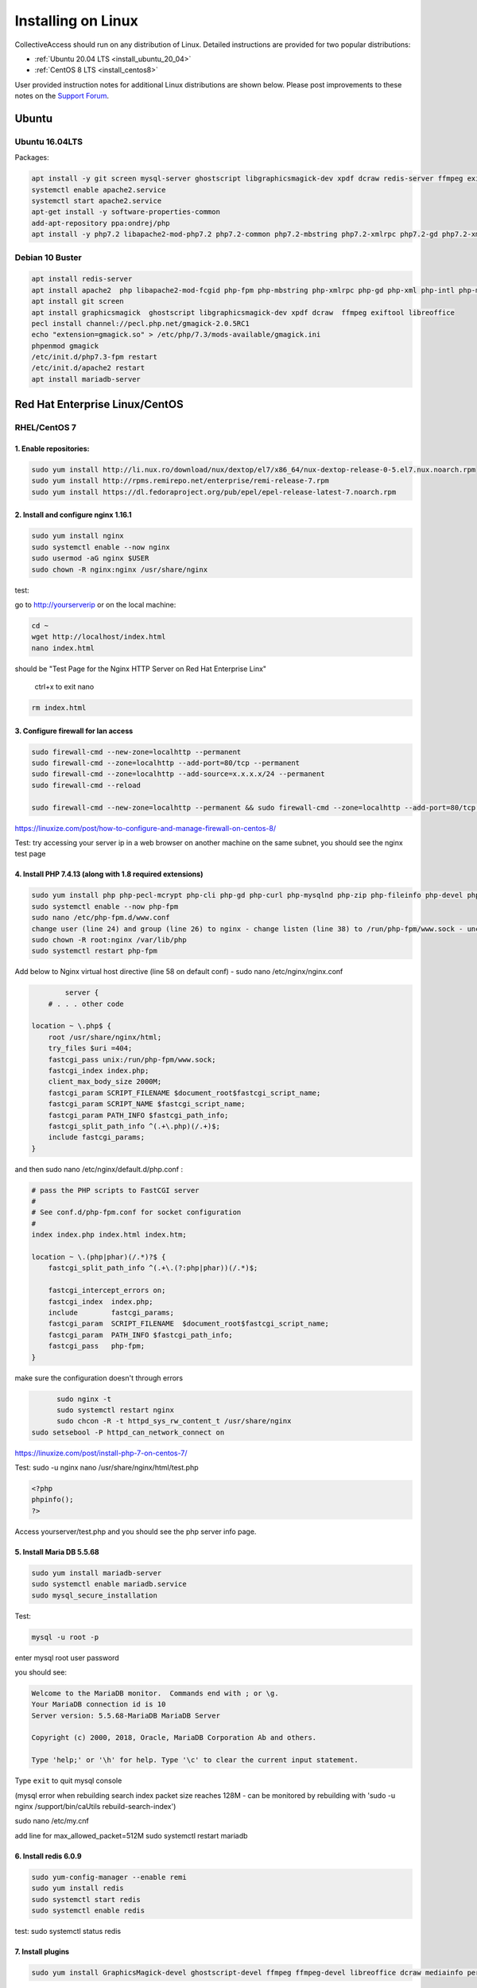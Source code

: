 Installing on Linux
===================

CollectiveAccess should run on any distribution of Linux. Detailed instructions are provided for two popular distributions:


* :ref:`Ubuntu 20.04 LTS <install_ubuntu_20_04>`
* :ref:`CentOS 8 LTS <install_centos8>`

User provided instruction notes for additional Linux distributions are shown below. Please post improvements to these notes on the `Support Forum <https://support.collectiveaccess.org>`_.

Ubuntu
******

Ubuntu 16.04LTS
---------------

Packages:

.. code:: bash

	apt install -y git screen mysql-server ghostscript libgraphicsmagick-dev xpdf dcraw redis-server ffmpeg exiftool libreoffice apache2
	systemctl enable apache2.service
	systemctl start apache2.service
	apt-get install -y software-properties-common
	add-apt-repository ppa:ondrej/php
	apt install -y php7.2 libapache2-mod-php7.2 php7.2-common php7.2-mbstring php7.2-xmlrpc php7.2-gd php7.2-xml php7.2-intl php7.2-mysql php7.2-cli  php7.2-zip php7.2-curl php7.2-posix php7.2-dev php-pear php7.2-redis php7.2-gmagick php7.2-gmp


Debian 10 Buster
---------------------

.. code:: bash

		apt install redis-server
		apt install apache2  php libapache2-mod-fcgid php-fpm php-mbstring php-xmlrpc php-gd php-xml php-intl php-mysql php-cli  php-zip php-curl php-common php-dev php-pear  php-pecl-http php-redis libapache2-mod-php
		apt install git screen
		apt install graphicsmagick  ghostscript libgraphicsmagick-dev xpdf dcraw  ffmpeg exiftool libreoffice
		pecl install channel://pecl.php.net/gmagick-2.0.5RC1
		echo "extension=gmagick.so" > /etc/php/7.3/mods-available/gmagick.ini
		phpenmod gmagick
		/etc/init.d/php7.3-fpm restart
		/etc/init.d/apache2 restart
		apt install mariadb-server



Red Hat Enterprise Linux/CentOS
*******************************

RHEL/CentOS 7
---------------------------------

1. Enable repositories:
~~~~~~~~~~~~~~~~~~~~~~~

.. code:: bash

	sudo yum install http://li.nux.ro/download/nux/dextop/el7/x86_64/nux-dextop-release-0-5.el7.nux.noarch.rpm
	sudo yum install http://rpms.remirepo.net/enterprise/remi-release-7.rpm
	sudo yum install https://dl.fedoraproject.org/pub/epel/epel-release-latest-7.noarch.rpm


2. Install and configure nginx 1.16.1
~~~~~~~~~~~~~~~~~~~~~~~~~~~~~~~~~~~~~

.. code:: bash

	sudo yum install nginx
	sudo systemctl enable --now nginx
	sudo usermod -aG nginx $USER
	sudo chown -R nginx:nginx /usr/share/nginx

test:

go to http://yourserverip or on the local machine:

.. code:: bash

	cd ~
	wget http://localhost/index.html
	nano index.html


should be "Test Page for the Nginx HTTP Server on Red Hat Enterprise Linx"

	ctrl+x to exit nano

.. code:: bash

	 rm index.html

3. Configure firewall for lan access
~~~~~~~~~~~~~~~~~~~~~~~~~~~~~~~~~~~~

.. code:: bash

	sudo firewall-cmd --new-zone=localhttp --permanent
	sudo firewall-cmd --zone=localhttp --add-port=80/tcp --permanent
	sudo firewall-cmd --zone=localhttp --add-source=x.x.x.x/24 --permanent
	sudo firewall-cmd --reload

	sudo firewall-cmd --new-zone=localhttp --permanent && sudo firewall-cmd --zone=localhttp --add-port=80/tcp --permanent && sudo firewall-cmd --zone=localhttp --add-source=x.x.x.x/24 --permanent && sudo firewall-cmd --reload

https://linuxize.com/post/how-to-configure-and-manage-firewall-on-centos-8/

Test: try accessing your server ip in a web browser on another machine on the same subnet, you should see the nginx test page

4. Install PHP 7.4.13 (along with 1.8 required extensions)
~~~~~~~~~~~~~~~~~~~~~~~~~~~~~~~~~~~~~~~~~~~~~~~~~~~~~~~~~~

.. code:: bash

	sudo yum install php php-pecl-mcrypt php-cli php-gd php-curl php-mysqlnd php-zip php-fileinfo php-devel php-gmagick php-opcache php-process php-xml php-mbstring php-redis
	sudo systemctl enable --now php-fpm
	sudo nano /etc/php-fpm.d/www.conf
	change user (line 24) and group (line 26) to nginx - change listen (line 38) to /run/php-fpm/www.sock - uncomment and change listen owner (line 48) and group (line 49) to nginx
	sudo chown -R root:nginx /var/lib/php
	sudo systemctl restart php-fpm

Add below to Nginx virtual host directive (line 58 on default conf) - sudo nano /etc/nginx/nginx.conf

.. code:: nginx

		server {
	    # . . . other code

        location ~ \.php$ {
            root /usr/share/nginx/html;
            try_files $uri =404;
            fastcgi_pass unix:/run/php-fpm/www.sock;
            fastcgi_index index.php;
            client_max_body_size 2000M;
            fastcgi_param SCRIPT_FILENAME $document_root$fastcgi_script_name;
            fastcgi_param SCRIPT_NAME $fastcgi_script_name;
            fastcgi_param PATH_INFO $fastcgi_path_info;
            fastcgi_split_path_info ^(.+\.php)(/.+)$;
            include fastcgi_params;
        }

and then  sudo nano /etc/nginx/default.d/php.conf :

.. code::

	# pass the PHP scripts to FastCGI server
	#
	# See conf.d/php-fpm.conf for socket configuration
	#
	index index.php index.html index.htm;

	location ~ \.(php|phar)(/.*)?$ {
	    fastcgi_split_path_info ^(.+\.(?:php|phar))(/.*)$;

	    fastcgi_intercept_errors on;
	    fastcgi_index  index.php;
	    include        fastcgi_params;
	    fastcgi_param  SCRIPT_FILENAME  $document_root$fastcgi_script_name;
	    fastcgi_param  PATH_INFO $fastcgi_path_info;
	    fastcgi_pass   php-fpm;
	}

make sure the configuration doesn't through errors

.. code:: bash

	sudo nginx -t
	sudo systemctl restart nginx
	sudo chcon -R -t httpd_sys_rw_content_t /usr/share/nginx
  sudo setsebool -P httpd_can_network_connect on

https://linuxize.com/post/install-php-7-on-centos-7/

Test: sudo -u nginx nano /usr/share/nginx/html/test.php

.. code:: php

	<?php
	phpinfo();
	?>

Access yourserver/test.php and you should see the php server info page.

5. Install Maria DB 5.5.68
~~~~~~~~~~~~~~~~~~~~~~~~~~

.. code:: bash

	sudo yum install mariadb-server
	sudo systemctl enable mariadb.service
	sudo mysql_secure_installation

Test:

.. code:: bash

	mysql -u root -p

enter mysql root user password

you should see:

.. code:: bash

	Welcome to the MariaDB monitor.  Commands end with ; or \g.
	Your MariaDB connection id is 10
	Server version: 5.5.68-MariaDB MariaDB Server

	Copyright (c) 2000, 2018, Oracle, MariaDB Corporation Ab and others.

	Type 'help;' or '\h' for help. Type '\c' to clear the current input statement.

Type ``exit`` to quit mysql console

(mysql error when rebuilding search index packet size reaches 128M - can be monitored by rebuilding with 'sudo -u nginx /support/bin/caUtils rebuild-search-index')

sudo nano /etc/my.cnf

add line for max_allowed_packet=512M
sudo systemctl restart mariadb

6. Install redis 6.0.9
~~~~~~~~~~~~~~~~~~~~~~

.. code:: bash

	sudo yum-config-manager --enable remi
	sudo yum install redis
	sudo systemctl start redis
	sudo systemctl enable redis

test: sudo systemctl status redis

7. Install plugins
~~~~~~~~~~~~~~~~~~

.. code:: bash

	sudo yum install GraphicsMagick-devel ghostscript-devel ffmpeg ffmpeg-devel libreoffice dcraw mediainfo perl-Image-ExifTool xpdf

8. Set up php.ini for collectiveaccess
~~~~~~~~~~~~~~~~~~~~~~~~~~~~~~~~~~~~~~

sudo nano /etc/php.ini (you can use ctrl+shift+_ to specify what line to jump to)

.. code::

		#Line 409
		memory_limit = 256M
		#Line 482
		display_errors=On
		#Line 694
		post_max_size = 1000M
		#Line 846
		upload_max_filesize = 1000M


sudo systemctl restart php-fpm

9. Install phpmyadmin 4.9.7
~~~~~~~~~~~~~~~~~~~~~~~~~~~

.. code:: bash

	cd ~
	curl https://files.phpmyadmin.net/phpMyAdmin/4.9.7/phpMyAdmin-4.9.7-all-languages.tar.gz | tar xzv
	sudo mv phpMyAdmin-4.9.7-all-languages /usr/share/nginx/html/phpmyadmin
	sudo cp -pr /usr/share/nginx/html/phpmyadmin/config.sample.inc.php /usr/share/nginx/html/phpmyadmin/config.inc.php
	sudo nano /usr/share/nginx/html/phpmyadmin/config.inc.php

Update line 17 with blowfish secret: $cfg['blowfish_secret'] = '[ get random code from https://phpsolved.com/phpmyadmin-blowfish-secret-generator/?g=[insert_php]echo%20$code;[/insert_php] ]';

.. code:: bash

	mysql < /usr/share/nginx/html/phpmyadmin/sql/create_tables.sql -u root -p

enter mysql root user password

.. code:: bash

	sudo nano /etc/nginx/nginx.conf

Add line 50-54:

.. code:: nginx

	# phpMyAdmin:
	location /phpmyadmin {
		root /usr/share/nginx/html;
		index index.php;
	}

ctrl-x, y, enter to exit nano
make sure the configuration doesn't through errors - sudo nginx -t

.. code:: bash

	sudo mkdir /usr/share/nginx/html/phpmyadmin/tmp
	sudo chmod 777 /usr/share/nginx/html/phpmyadmin/tmp
	sudo chown -R nginx:nginx /usr/share/nginx/html/phpmyadmin
	sudo chcon -R -t httpd_sys_rw_content_t /usr/share/nginx/html/phpmyadmin
	sudo systemctl restart nginx
	sudo systemctl restart php-fpm

Test:

open http://yourserver/phpmyadmin in a browser on another machine.

https://www.itzgeek.com/how-tos/linux/centos-how-tos/install-phpmyadmin-with-nginx-on-rhel-8.html (modified)
https://phpsolved.com/phpmyadmin-blowfish-secret-generator/?g=5cecac771c51c

10. Prepare database for collectiveaccess
~~~~~~~~~~~~~~~~~~~~~~~~~~~~~~~~~~~~~~~~~

	a. log in to phpmyadmin - username: root password: [yourrootpassword]
	b. click databases at the top of the main interface on the right
	c. choose a database name - for this log using 'providence' (without the quotes)
	d. to the right of the name choose the formatting type - i chose utf8_general_ci under the utf8 category - not sure if there's something better
	e. click create
	f. at the top of the main interface click 'privileges'
	g. click "add user account"
	h. choose a username - for this log using providence - and create a strong password. not sure if some characters like ' can cause issues later on. you can leave all other settings at default - (might want to doublcheck that Grant all privileges on database providence is checked - it should be by default). scroll down and click go in the bottom right.

11. Install git and download providence
~~~~~~~~~~~~~~~~~~~~~~~~~~~~~~~~~~~~~~~

.. code:: bash

	sudo yum install git
	cd /usr/share/nginx/html
	sudo git clone https://github.com/collectiveaccess/providence.git providence
	sudo chown -R nginx:nginx providence
	sudo cp -pr /usr/share/nginx/html/providence/setup.php-dist /usr/share/nginx/html/providence/setup.php
	sudo nano /usr/share/nginx/html/providence/setup.php

Line 38: set user to providence
Line 44: set password
Line 50: set DB name
Line 58: set site name
Line 65: set admin email
Line 83: set time zone
Line 218: stacktrace enable for development

9. Setup nginx conf for providence
~~~~~~~~~~~~~~~~~~~~~~~~~~~~~~~~~~

	a. sudo nano /etc/nginx/nginx.conf

add lines 56 - 60

.. code::

	# providence:
	location /providence {
	  root /usr/share/nginx/html;
	  index index.php;
	}

sudo nginx -t
sudo systemctl restart nginx

10. Install CollectiveAccess
~~~~~~~~~~~~~~~~~~~~~~~~~~~~

Appendix. Plug-ins
~~~~~~~~~~~~~~~~~~

a. Manage->Administration
b. Configuration Check on the left
c. everything will show 'Not available' on first load for some reason. refresh the page.

11. wkhtmltopdf (0.12.1 is the latest working version with ca)
~~~~~~~~~~~~~~~~~~~~~~~~~~~~~~~~~~~~~~~~~~~~~~~~~~~~~~~~~~~~~~

.. code:: bash

	sudo yum install icu xorg-x11-fonts-75dpi

	cd ~
	wget https://github.com/wkhtmltopdf/wkhtmltopdf/releases/download/0.12.1/wkhtmltox-0.12.1_linux-centos7-amd64.rpm
	sudo yum install wkhtmltox-0.12.1_linux-centos7-amd64.rpm
	rm *.rpm

https://www.interserver.net/tips/kb/how-to-install-wkhtmltopdf-on-centos-and-ubuntu-server/

RHEL/CentOS 8
---------------------------------

.. code:: bash

	yum -y install mariadb-server
	dnf -y install https://dl.fedoraproject.org/pub/epel/epel-release-latest-8.noarch.rpm
	dnf -y install https://rpms.remirepo.net/enterprise/remi-release-8.rpm
	dnf -y install yum-utils
	dnf config-manager --set-enabled remi
	dnf -y install redis httpd mod_ssl
	dnf -y module install php:remi-7.3
	dnf -y install git screen
	dnf -y install php-cli php-gd php-curl php-mysqlnd php-zip php-fileinfo php-gmagick php-opcache php-process php-xml php-mbstring php-redis redis

	dnf -y install ghostscript

	dnf install --nogpgcheck https://dl.fedoraproject.org/pub/epel/epel-release-latest-8.noarch.rpm
	dnf install --nogpgcheck https://download1.rpmfusion.org/free/el/rpmfusion-free-release-8.noarch.rpm https://download1.rpmfusion.org/nonfree/el/rpmfusion-nonfree-release-8.noarch.rpm
	dnf config-manager --enable PowerTools

	dnf -y install ffmpeg

	firewall-cmd --zone=public --add-service=http  --permanent
	firewall-cmd --zone=public --add-service=https  --permanent
	firewall-cmd --reload

	systemctl enable mariadb
	systemctl start mariadb
	systemctl enable httpd
	systemctl start httpd

